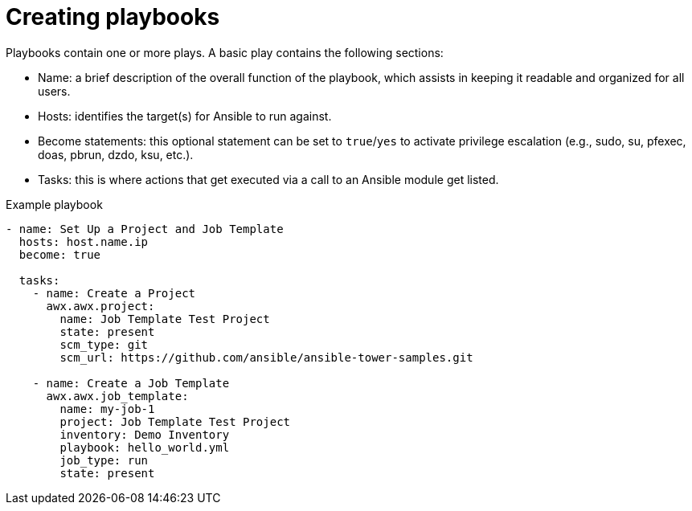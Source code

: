 [id="creating-playbooks"]



= Creating playbooks

[role="_abstract"]
Playbooks contain one or more plays. A basic play contains the following sections:

* Name: a brief description of the overall function of the playbook, which assists in keeping it readable and organized for all users.
* Hosts: identifies the target(s) for Ansible to run against.
* Become statements: this optional statement can be set to `true`/`yes` to activate privilege escalation (e.g., sudo, su, pfexec, doas, pbrun, dzdo, ksu, etc.).
* Tasks: this is where actions that get executed via a call to an Ansible module get listed.

.Example playbook

-----
- name: Set Up a Project and Job Template
  hosts: host.name.ip
  become: true

  tasks:
    - name: Create a Project
      awx.awx.project:
        name: Job Template Test Project
        state: present
        scm_type: git
        scm_url: https://github.com/ansible/ansible-tower-samples.git

    - name: Create a Job Template
      awx.awx.job_template:
        name: my-job-1
        project: Job Template Test Project
        inventory: Demo Inventory
        playbook: hello_world.yml
        job_type: run
        state: present

-----
